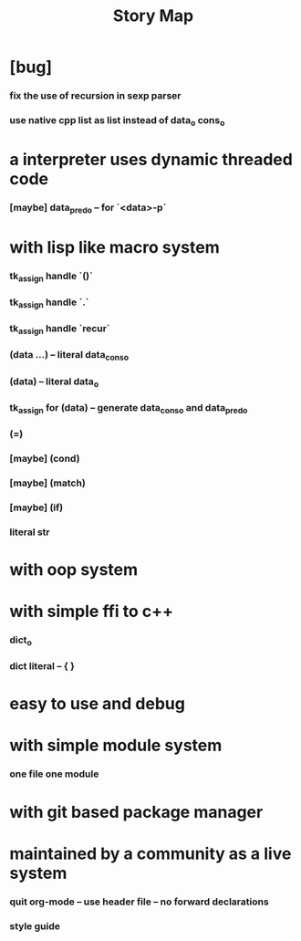 #+html_head: <link rel="stylesheet" href="css/org-page.css"/>
#+title: Story Map

* [bug]
*** fix the use of recursion in sexp parser
*** use native cpp list as list instead of data_o cons_o
* a interpreter uses dynamic threaded code
*** [maybe] data_pred_o -- for `<data>-p`
* with lisp like macro system
*** tk_assign handle `()`
*** tk_assign handle `.`
*** tk_assign handle `recur`
*** (data ...) -- literal data_cons_o
*** (data) -- literal data_o
*** tk_assign for (data) -- generate data_cons_o and data_pred_o
*** (=)
*** [maybe] (cond)
*** [maybe] (match)
*** [maybe] (if)
*** literal str
* with oop system
* with simple ffi to c++
*** dict_o
*** dict literal -- { }
* easy to use and debug
* with simple module system
*** one file one module
* with git based package manager
* maintained by a community as a live system
*** quit org-mode -- use header file -- no forward declarations
*** style guide
